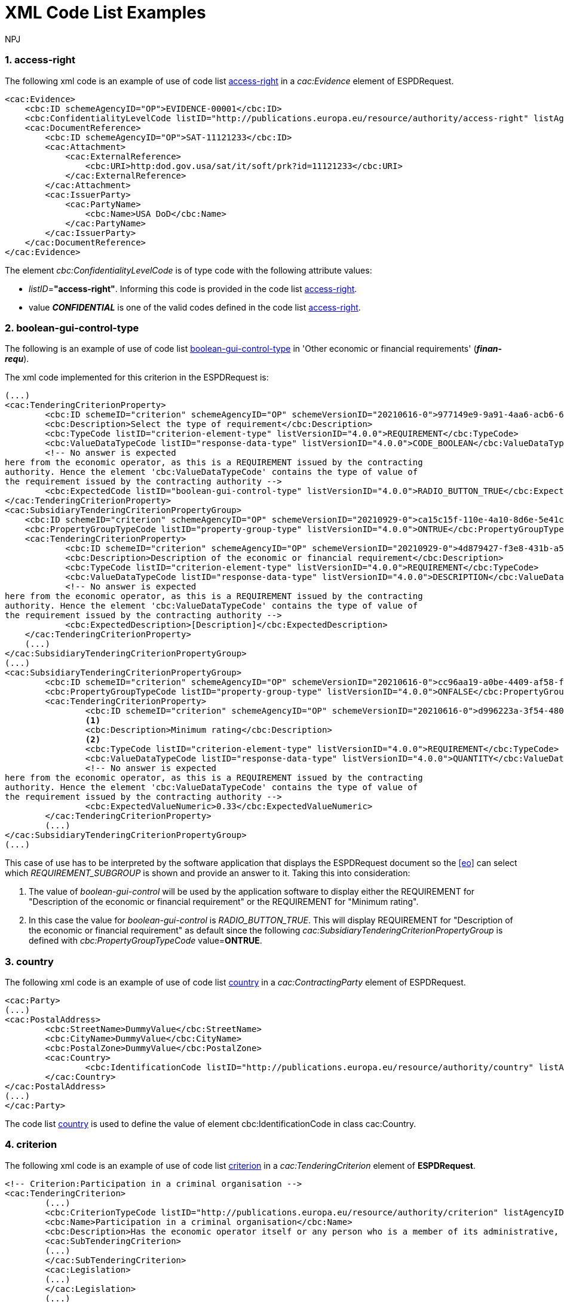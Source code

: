 :doctitle: XML Code List Examples
:doccode: espd-tech-prod-006
:author: NPJ
:authoremail: nicole-anne.paterson-jones@ext.ec.europa.eu
:docdate: January 2024
:sectnums:




[[access-right-xml-example,access-right xml Example]]
=== access-right

The following xml code is an example of use of code list xref:AnnexI_Code_Lists_Catalogue.adoc#access-right-table[access-right] in a _cac:Evidence_ element of ESPDRequest.


[source,xml,linenums]
----
<cac:Evidence>
    <cbc:ID schemeAgencyID="OP">EVIDENCE-00001</cbc:ID>
    <cbc:ConfidentialityLevelCode listID="http://publications.europa.eu/resource/authority/access-right" listAgencyID="OP" listVersionID="20220316-0">CONFIDENTIAL</cbc:ConfidentialityLevelCode>
    <cac:DocumentReference>
        <cbc:ID schemeAgencyID="OP">SAT-11121233</cbc:ID>
        <cac:Attachment>
            <cac:ExternalReference>
                <cbc:URI>http:dod.gov.usa/sat/it/soft/prk?id=11121233</cbc:URI>
            </cac:ExternalReference>
        </cac:Attachment>
        <cac:IssuerParty>
            <cac:PartyName>
                <cbc:Name>USA DoD</cbc:Name>
            </cac:PartyName>
        </cac:IssuerParty>
    </cac:DocumentReference>
</cac:Evidence>
----


The element _cbc:ConfidentialityLevelCode_ is of type code with the following attribute values:

* _listID_=*"access-right"*. Informing this code is provided in  the code list xref:AnnexI_Code_Lists_Catalogue.adoc#access-right-table[access-right].
* value *_CONFIDENTIAL_* is one of the valid codes defined in the code list xref:AnnexI_Code_Lists_Catalogue.adoc#access-right-table[access-right].

[[boolean-gui-control-type-xml-example,boolean-gui-control-type xml Example]]
=== boolean-gui-control-type

The following is an example of use of code list xref:AnnexI_Code_Lists_Catalogue.adoc#boolean-gui-control-type-table[boolean-gui-control-type] in 'Other economic or financial requirements' (*_finan-requ_*).

The xml code implemented for this criterion in the ESPDRequest is:

[source,xml,linenums]
----
(...)
<cac:TenderingCriterionProperty>
        <cbc:ID schemeID="criterion" schemeAgencyID="OP" schemeVersionID="20210616-0">977149e9-9a91-4aa6-acb6-6928a0dd6609</cbc:ID>
        <cbc:Description>Select the type of requirement</cbc:Description>
        <cbc:TypeCode listID="criterion-element-type" listVersionID="4.0.0">REQUIREMENT</cbc:TypeCode>
        <cbc:ValueDataTypeCode listID="response-data-type" listVersionID="4.0.0">CODE_BOOLEAN</cbc:ValueDataTypeCode>
        <!-- No answer is expected
here from the economic operator, as this is a REQUIREMENT issued by the contracting
authority. Hence the element 'cbc:ValueDataTypeCode' contains the type of value of
the requirement issued by the contracting authority -->
        <cbc:ExpectedCode listID="boolean-gui-control-type" listVersionID="4.0.0">RADIO_BUTTON_TRUE</cbc:ExpectedCode>
</cac:TenderingCriterionProperty>
<cac:SubsidiaryTenderingCriterionPropertyGroup>
    <cbc:ID schemeID="criterion" schemeAgencyID="OP" schemeVersionID="20210929-0">ca15c15f-110e-4a10-8d6e-5e41cf5f9098</cbc:ID>
    <cbc:PropertyGroupTypeCode listID="property-group-type" listVersionID="4.0.0">ONTRUE</cbc:PropertyGroupTypeCode>
    <cac:TenderingCriterionProperty>
            <cbc:ID schemeID="criterion" schemeAgencyID="OP" schemeVersionID="20210929-0">4d879427-f3e8-431b-a516-1c0f22edd56a</cbc:ID>
            <cbc:Description>Description of the economic or financial requirement</cbc:Description>
            <cbc:TypeCode listID="criterion-element-type" listVersionID="4.0.0">REQUIREMENT</cbc:TypeCode>
            <cbc:ValueDataTypeCode listID="response-data-type" listVersionID="4.0.0">DESCRIPTION</cbc:ValueDataTypeCode>
            <!-- No answer is expected
here from the economic operator, as this is a REQUIREMENT issued by the contracting
authority. Hence the element 'cbc:ValueDataTypeCode' contains the type of value of
the requirement issued by the contracting authority -->
            <cbc:ExpectedDescription>[Description]</cbc:ExpectedDescription>
    </cac:TenderingCriterionProperty>   
    (...) 
</cac:SubsidiaryTenderingCriterionPropertyGroup>
(...)
<cac:SubsidiaryTenderingCriterionPropertyGroup>
        <cbc:ID schemeID="criterion" schemeAgencyID="OP" schemeVersionID="20210616-0">cc96aa19-a0be-4409-af58-ff3f3812741b</cbc:ID>
        <cbc:PropertyGroupTypeCode listID="property-group-type" listVersionID="4.0.0">ONFALSE</cbc:PropertyGroupTypeCode>
        <cac:TenderingCriterionProperty>
                <cbc:ID schemeID="criterion" schemeAgencyID="OP" schemeVersionID="20210616-0">d996223a-3f54-4803-bf05-39019c843e94</cbc:ID>
                <1>
                <cbc:Description>Minimum rating</cbc:Description>
                <2>
                <cbc:TypeCode listID="criterion-element-type" listVersionID="4.0.0">REQUIREMENT</cbc:TypeCode>
                <cbc:ValueDataTypeCode listID="response-data-type" listVersionID="4.0.0">QUANTITY</cbc:ValueDataTypeCode>
                <!-- No answer is expected
here from the economic operator, as this is a REQUIREMENT issued by the contracting
authority. Hence the element 'cbc:ValueDataTypeCode' contains the type of value of
the requirement issued by the contracting authority -->
                <cbc:ExpectedValueNumeric>0.33</cbc:ExpectedValueNumeric>
        </cac:TenderingCriterionProperty>
        (...)
</cac:SubsidiaryTenderingCriterionPropertyGroup>
(...)
----

This case of use has to be interpreted by the software application that displays the ESPDRequest document so the <<eo>> can select which _REQUIREMENT_SUBGROUP_ is shown and provide an answer to it. Taking this into consideration:

<1> The value of _boolean-gui-control_ will be used by the application software to display either the REQUIREMENT for "Description of the economic or financial requirement" or the REQUIREMENT for "Minimum rating".
<2> In this case the value for _boolean-gui-control_ is _RADIO_BUTTON_TRUE_. This will display REQUIREMENT for "Description of the economic or financial requirement" as default since the following _cac:SubsidiaryTenderingCriterionPropertyGroup_ is defined with _cbc:PropertyGroupTypeCode_ value=*ONTRUE*.

[[country-xml-example,country xml Example]]
=== country

The following xml code is an example of use of code list xref:AnnexI_Code_Lists_Catalogue.adoc#country-table[country] in a _cac:ContractingParty_ element of ESPDRequest.


[source,xml,linenums]
----
<cac:Party>
(...)
<cac:PostalAddress>
        <cbc:StreetName>DummyValue</cbc:StreetName>
        <cbc:CityName>DummyValue</cbc:CityName>
        <cbc:PostalZone>DummyValue</cbc:PostalZone>
        <cac:Country>
                <cbc:IdentificationCode listID="http://publications.europa.eu/resource/authority/country" listAgencyID="OP" listVersionID="20220928-0">AND</cbc:IdentificationCode>
        </cac:Country>
</cac:PostalAddress>
(...)
</cac:Party>
----

The code list xref:AnnexI_Code_Lists_Catalogue.adoc#country-table[country] is used to define the value of element cbc:IdentificationCode in class cac:Country.

[[criterion-xml-example,criterion xml Example]]
=== criterion

The following xml code is an example of use of code list xref:AnnexI_Code_Lists_Catalogue.adoc#criterion-table[criterion] in a _cac:TenderingCriterion_ element of *ESPDRequest*.


[source,xml,linenums]
----
<!-- Criterion:Participation in a criminal organisation -->
<cac:TenderingCriterion>
        (...)
        <cbc:CriterionTypeCode listID="http://publications.europa.eu/resource/authority/criterion" listAgencyID="OP" listVersionID="20230315-0">crime-org</cbc:CriterionTypeCode>
        <cbc:Name>Participation in a criminal organisation</cbc:Name>
        <cbc:Description>Has the economic operator itself or any person who is a member of its administrative, management or supervisory body or has powers of representation, decision or control therein been the subject of a conviction by final judgment for participation in a criminal organisation, by a conviction rendered at the most five years ago or in which an exclusion period set out directly in the conviction continues to be applicable? As defined in Article 2 of Council Framework Decision 2008/841/JHA of 24 October 2008 on the fight against organised crime (OJ L 300, 11.11.2008, p. 42).</cbc:Description>
        <cac:SubTenderingCriterion>
        (...)
        </cac:SubTenderingCriterion>
        <cac:Legislation>
        (...)
        </cac:Legislation>
        (...)
</cac:TenderingCriterion>
----

The code list xref:AnnexI_Code_Lists_Catalogue.adoc#criterion-table[criterion] is used to define the value of element _cbc:CriterionTypeCode_ for any class _cac:TenderingCriterion_ present in the *ESPDRequest* document.

[[criterion-element-type-xml-example,criterion-element-type xml Example]]
=== criterion-element-type

This is an example of use of code list xref:AnnexI_Code_Lists_Catalogue.adoc#criterion-element-type-table[criterion-element-type] in criterion 'Participation in a criminal organisation' (*_crim-org_*) _cac:TenderingCriterion_ element of *ESPDRequest*.

The xml code implemented for this criterion in the ESPDRequest is:

[source,xml,linenums]
----
<!-- Criterion:Participation in a criminal organisation -->
<cac:TenderingCriterion>
        (...)
        <cbc:CriterionTypeCode listID="http://publications.europa.eu/resource/authority/criterion" schemeAgencyID="OP" schemeVersionID="20230315-0">crime-org</cbc:CriterionTypeCode>
        (...)
        <cac:SubTenderingCriterion>
        (...)
                <cac:TenderingCriterionPropertyGroup>
                (...)
                <cac:TenderingCriterionProperty>
                        <cbc:ID schemeID="criterion" schemeAgencyID="OP" schemeVersionID="20210616-0">ae5e864a-f3ba-489b-ba17-b87af8b10138</cbc:ID>
                        <cbc:Description>[Additional information; e.g. no evidences online]</cbc:Description>
                        <cbc:TypeCode listID="criterion-element-type"  listVersionID="4.0.0">CAPTION</cbc:TypeCode>
                        <cbc:ValueDataTypeCode listID="response-data-type" listVersionID="4.0.0">NONE</cbc:ValueDataTypeCode>
                </cac:TenderingCriterionProperty>
                (...)
                </cac:TenderingCriterionPropertyGroup>
        </cac:SubTenderingCriterion>
        (...)
        <cac:TenderingCriterionPropertyGroup>
                (...)
                <cac:TenderingCriterionProperty>
                        <cbc:ID schemeID="criterion" schemeAgencyID="OP" schemeVersionID="20210616-0">c31b6447-bf88-4172-901a-f9b105205391</cbc:ID>
                        <cbc:Description>Your answer</cbc:Description>
                        <cbc:TypeCode listID="criterion-element-type" listVersionID="4.0.0">QUESTION</cbc:TypeCode>
                        <cbc:ValueDataTypeCode listID="response-data-type" listVersionID="4.0.0">INDICATOR</cbc:ValueDataTypeCode>
                </cac:TenderingCriterionProperty>
                (...)
        </cac:TenderingCriterionPropertyGroup>
        (...)
</cac:TenderingCriterion>
----

Code list _criterion-element-type_ is used to specify the value of class _cbc:TypeCode_ of element _cac:TenderingCriterionProperty_. _cbc:TypeCode_ corresponds to values in columns 3 to 5 in the schema shown in <<img-criterion_criterion-element-type>>:
* _cac:TenderingCriterionProperty_ with _cbc:ID_=ae5e864a-f3ba-489b-ba17-b87af8b10138 is defined as _cbc:TypeCode_=*CAPTION*
* _cac:TenderingCriterionProperty_ with _cbc:ID_=c31b6447-bf88-4172-901a-f9b105205391 is defined as _cbc:TypeCode_=*QUESTION*

[[currency-xml-example,currency xml Example]]
=== currency

The following xml code are examples of use of code list xref:AnnexI_Code_Lists_Catalogue.adoc#currency-table[currency] in an ESPDRequest.

Code list xref:AnnexI_Code_Lists_Catalogue.adoc#currency-table[currency] can be used to specify the code for class _cbc:ValueCurrencyCode_ inside an element _cac:TenderingCriterionProperty_ as shown below:

[source,xml,linenums]
----
<cac:TenderingCriterionProperty>
        (...)
        <cbc:Description>Additional Information</cbc:Description>
        <cbc:TypeCode listID="criterion-element-type" listVersionID="4.0.0">REQUIREMENT</cbc:TypeCode>
        <cbc:ValueDataTypeCode listID="response-data-type" listVersionID="4.0.0">DESCRIPTION</cbc:ValueDataTypeCode>
        <cbc:ValueCurrencyCode listID="http://publications.europa.eu/resource/authority/currency" listAgencyID="OP" listVersionID="20220928-0">EUR</cbc:ValueCurrencyCode>
        (...)
</cac:TenderingCriterionProperty>
----

Code list xref:AnnexI_Code_Lists_Catalogue.adoc#currency-table[currency] also can be used to specify the currency of a quantity amount in a *REQUIREMENT* for as shown below:

[source,xml,linenums]
----
<cac:TenderingCriterionProperty>
        (...)
        <cbc:Description>Minimum requirement</cbc:Description>
        <cbc:TypeCode listID="criterion-element-type" listVersionID="4.0.0">REQUIREMENT</cbc:TypeCode>
        <cbc:ValueDataTypeCode listID="response-data-type" listVersionID="4.0.0">AMOUNT</cbc:ValueDataTypeCode>
        <!-- No answer is expected
        here from the economic operator, as this is a REQUIREMENT issued by the contracting
        authority. Hence the element 'cbc:ValueDataTypeCode' contains the type of value of
        the requirement issued by the contracting authority -->
        <cbc:ExpectedAmount currencyID="EUR">100000</cbc:ExpectedAmount>
</cac:TenderingCriterionProperty>
----

Code list is used to define attribute _currencyID_ of element _cbc:ExpectedAmount_ inside _cac:TenderingCriterionProperty_ corresponding to a *REQUIREMENT* expressed as a monetary amount in currency "EUR".


[[docrefcontent-type-xml-example,docrefcontent-type xml Example]]
=== docrefcontent-type

The following xml code is an example of use of code list xref:AnnexI_Code_Lists_Catalogue.adoc#docrefcontent-type-table[docrefcontent-type] in a _cac:AdditionalDocumentReference_ specifying its _cbc:DocumentTypeCode_ value in a ESPDRequest.


[source,xml,linenums]
----
<cac:AdditionalDocumentReference>
        <cbc:ID schemeAgencyID="OP">2017/S 142-293520</cbc:ID>
        <cbc:DocumentTypeCode listID="http://publications.europa.eu/resource/authority/docrefcontent-type" 
        listVersionID="20220928-0">TED_CN</cbc:DocumentTypeCode>
        <cac:Attachment>
        <cac:ExternalReference>
        <!-- Beware XML URI fields may require encoded URLs -->
        <cbc:URI schemeAgencyID="OP">http://ted.europa.eu/udl?uri%3DTED:NOTICE:293520-
        2017:TEXT:EN:HTML%026src%3D0</cbc:URI>
        <cbc:FileName>Spain-Zamora: Repair and maintenance services</cbc:FileName>
        <cbc:Description>Repair and maintenance services. Real estate
        services.</cbc:Description>
        <cbc:Description>293520-2017</cbc:Description>
        </cac:ExternalReference>
        </cac:Attachment>
</cac:AdditionalDocumentReference>
----

This _cac:AdditionalDocumentReference_ specifies a <<ted>> Notice as it is declared in element _cbc:DocumentTypeCode_ with code "TED_CN".


[[economic-operator-size-xml-example,economic-operator-size xml Example]]
=== economic-operator-size

The following xml code is an example of use of code list xref:AnnexI_Code_Lists_Catalogue.adoc#economic-operator-size-table[economic-operator-size] in a _cac:EconomicOperatorParty_ specifying its _cbc:IndustryClassificationCode_ value in a ESPDResponse.


[source,xml,linenums]
----
<cac:EconomicOperatorParty>
        (...)       
        <cac:Party>
                <cbc:WebsiteURI>www.Procurer.com</cbc:WebsiteURI>
                <cbc:IndustryClassificationCode listID="http://publications.europa.eu/resource/authority/economic-operator-size" listAgencyID="OP" listVersionID="20220316-0">sme</cbc:IndustryClassificationCode>
                <cac:PartyIdentification>
                        <cbc:ID schemeAgencyID="OP">AD123456789</cbc:ID>
                </cac:PartyIdentification>
                <cac:PartyName>
                        <cbc:Name>__ProcurerName</cbc:Name>
                </cac:PartyName>
                (...)
        </cac:Party>
</cac:EconomicOperatorParty>
----

The <<eo>> in this example has a size classification of 'Micro, small, or medium' (_sme_) as it is specified in attribute _cbc:IndustryClassificationCode_ of class _cac:Party_.


[[eoid-type-xml-example,eoid-type xml Example]]
=== eoid-type

The following xml code is an example of use of code list xref:AnnexI_Code_Lists_Catalogue.adoc#eoid-type-table[eoid-type] in a _cac:TenderingCriterionResponse_ element of ESPDResponse.

[source,xml,linenums]
----
(...)
<cac:TenderingCriterionResponse>
    <cbc:ID schemeID="ISO/IEC 9834-8:2008 - 4UUID" schemeAgencyID="OP" schemeVersionID="4.0.0">acb58f0e-0fe4-4372-aa08-60d0c36bfcfe</cbc:ID>
    <cbc:ValidatedCriterionPropertyID schemeID="criterion" schemeAgencyID="OP" schemeVersionID="20210616-0">1fa05728-308f-43b0-b547-c903ffb0a8af</cbc:ValidatedCriterionPropertyID>
    <cbc:ResponseID schemeID="VAT" schemeAgencyID="ES-AEAT">B82387770</cbc:ResponseID>
</cac:TenderingCriterionResponse>
(...)
----

The element _cbc:ResponseID_ is of type _Identifier_ with the following attribute values:

* _schemeID_=*"VAT"*. Informing this identifier follows the _Value Added Tax identifier_ format. This is a valid value defined in the code list xref:AnnexI_Code_Lists_Catalogue.adoc#eoid-type-table[eoid-type].
* _schemeAgencyID_=*"ES-AEAT"*. Informing this identifier is issued by the *Spanish Tax Agency (ES-AEAT)*.

[[eo-role-type-xml-example,eo-role-type xml Example]]
=== eo-role-type

The following xml code is an example of use of code list xref:AnnexI_Code_Lists_Catalogue.adoc#eo-role-type-table[eo-role-type] in a _cac:EconomicOperatorParty_ element of ESPDResponse.

[source,xml,linenums]
----
(...)
<cac:EconomicOperatorParty>
        <cac:EconomicOperatorRole>
                <cbc:RoleCode listID="http://publications.europa.eu/resource/authority/eo-role-type" listAgencyID="OP" listVersionID="20211208-0">group-mem</cbc:RoleCode>
        </cac:EconomicOperatorRole>
        <cac:Party>
                (...)
        </cac:Party>
</cac:EconomicOperatorParty>
(...)
----

The example <<eo>> is declared with element _cac:EconomicOperatorParty_ and its role specified in element _cbc:RoleCode_ as 'Group member' with code list value _group-mem_.

[[financial-ratio-type-xml-example,financial-ratio-type xml Example]]
=== financial-ratio-type

The following xml code is an example of use of code list xref:AnnexI_Code_Lists_Catalogue.adoc#financial-ratio-type-table[financial-ratio-type] in a _cac:TenderingCriterion_ element of ESPDRequest for criterion _finan-rat_.

[source,xml,linenums]
----
<cac:TenderingCriterion>
        (...)
        <cac:SubsidiaryTenderingCriterionPropertyGroup>
                <cbc:ID schemeID="criterion" schemeAgencyID="OP"
                        schemeVersionID="20210616-0">ee486082-93fa-4c17-8920-fdf01b890bd1</cbc:ID>
                <cbc:PropertyGroupTypeCode listID="property-group-type" listVersionID="4.0.0">ON*</cbc:PropertyGroupTypeCode>
                <cac:TenderingCriterionProperty>
                        <cbc:ID schemeID="criterion" schemeAgencyID=
                        "OP" schemeVersionID="20210616-0">96df5f9f-f458-40cf-818f-a2beade58b1a</cbc:ID>
                        <cbc:Description>Ratio Type</cbc:Description>
                        <cbc:TypeCode listID="criterion-element-type"
                        listVersionID="4.0.0">REQUIREMENT</cbc:TypeCode>
                        <cbc:ValueDataTypeCode listID=
                        "response-data-type" listVersionID="4.0.0">
                        CODE</cbc:ValueDataTypeCode>
                        <!-- No answer is expected here from the
                economic operator, as this is a REQUIREMENT issued by the buyer. Hence the element
                'cbc:ValueDataTypeCode' contains the type of value of the requirement issued by the
                buyer -->
                        <cbc:ExpectedCode listID=
                        "financial-ratio-type" listVersionID="4.0.0">R11</cbc:ExpectedCode>
                </cac:TenderingCriterionProperty>
                (...)
        </cac:SubsidiaryTenderingCriterionPropertyGroup>
        (...)
</cac:TenderingCriterion>
----

In criterion _finan-rat_, value for _REQUIREMENT_ with description 'Ratio Type' (_96df5f9f-f458-40cf-818f-a2beade58b1a_) is provided in _cbc:ExpectedCode_ with code *R11* from code list _financial-ratio-type_.

[[language-xml-example,language xml Example]]
=== language

The following xml code is an example of use of code list xref:AnnexI_Code_Lists_Catalogue.adoc#language-table[language] in a _cac:TenderingCriterion_ element of ESPDRequest for criterion _finan-rat_.

[source,xml,linenums]
----
<cac:Legislation>
        <cbc:ID schemeID="http://publications.europa.eu/resource/authority/criterion" schemeAgencyID="OP" schemeVersionID="20210616-0">32f66226-56f3-48e1-87c0-3d8917957fea</cbc:ID>
        <cbc:Title>[Legislation title]</cbc:Title>
        <cbc:Description>[Legislation description]</cbc:Description>
        <cbc:JurisdictionLevel>EU</cbc:JurisdictionLevel>
        <cbc:Article>[Article, e.g. Article 2.I.a]</cbc:Article>
        <cbc:URI>http://eur-lex.europa.eu/</cbc:URI>
        <cac:Language>
                <cbc:LocaleCode listID="http://publications.europa.eu/resource/authority/language" listAgencyName="OP" listVersionID="20220928-0">ENG</cbc:LocaleCode>
        </cac:Language>
</cac:Legislation>
----

Language used in class _cac:Legislation_ is defined in element _cac:Language_ assigning _cbc:LocaleCode_ with value *"ENG"* from code list _language_.

[[occupation-xml-example,occupation xml Example]]
=== occupation

The following xml code is an example of use of code list xref:AnnexI_Code_Lists_Catalogue.adoc#occupation-table[occupation] in a _cac:TenderingCriterion_ element of ESPDRequest for criterion _prof-regist_.

[source,xml,linenums]
----
<!-- Criterion:Enrolment in a relevant professional register -->
<cac:TenderingCriterion>
 <cbc:ID schemeID="criterion" schemeAgencyID="OP" schemeVersionID="4.0.0">6ee55a59-6adb-4c3a-b89f-e62a7ad7be7f</cbc:ID>
        <cbc:CriterionTypeCode listID="http://publications.europa.eu/resource/authority/criterion" listAgencyID="OP" listVersionID="20230315-0">prof-regist</cbc:CriterionTypeCode>
        <cbc:Name>Enrolment in a relevant professional register</cbc:Name>
        <cbc:Description>It is enrolled in relevant professional registers kept in the Member State of its establishment as described in Annex XI of Directive 2014/24/EU; economic operators from certain Member States may have to comply with other requirements set out in that Annex.</cbc:Description>                
        (...)
        <cac:TenderingCriterionPropertyGroup>
        <cbc:ID schemeID="criterion" schemeAgencyID="OP" schemeVersionID="20210616-0">b01d8f8f-ceac-4b47-b7aa-88cdeb630465</cbc:ID>
        <cbc:PropertyGroupTypeCode listID="property-group-type" listVersionID="4.0.0">ON*</cbc:PropertyGroupTypeCode>
        <cac:TenderingCriterionProperty>
                <cbc:ID schemeID="criterion" schemeAgencyID="OP" schemeVersionID="20210616-0">53fe9bf5-38c9-4281-b8a9-7250b75a9407</cbc:ID>
                <cbc:Description>occupation</cbc:Description>
                <cbc:TypeCode listID="criterion-element-type" listVersionID="4.0.0">REQUIREMENT</cbc:TypeCode>
                <cbc:ValueDataTypeCode listID="response-data-type" listVersionID="4.0.0">CODE</cbc:ValueDataTypeCode>
                <!-- No answer is expected
                here from the economic operator, as this is a REQUIREMENT issued by the contracting
                authority. Hence the element 'cbc:ValueDataTypeCode' contains the type of value of
                the requirement issued by the contracting authority -->
                <cbc:ExpectedCode listID="http://publications.europa.eu/resource/authority/occupation" listVersionID="20221214-0">http://data.europa.eu/esco/occupation/4d5bd738-9202-4fd7-bd8c-7dbe914048de</cbc:ExpectedCode>
        </cac:TenderingCriterionProperty>
        (...)
</cac:TenderingCriterionPropertyGroup>
----

The expected occupation for criterion _prof-regist_ is defined in element _cac:TenderingCriterionProperty_ with value _cbc:ExpectedCode_ *http://data.europa.eu/esco/occupation/4d5bd738-9202-4fd7-bd8c-7dbe914048de* that corresponds to _occupation_ label *"agricultural engineer"*.